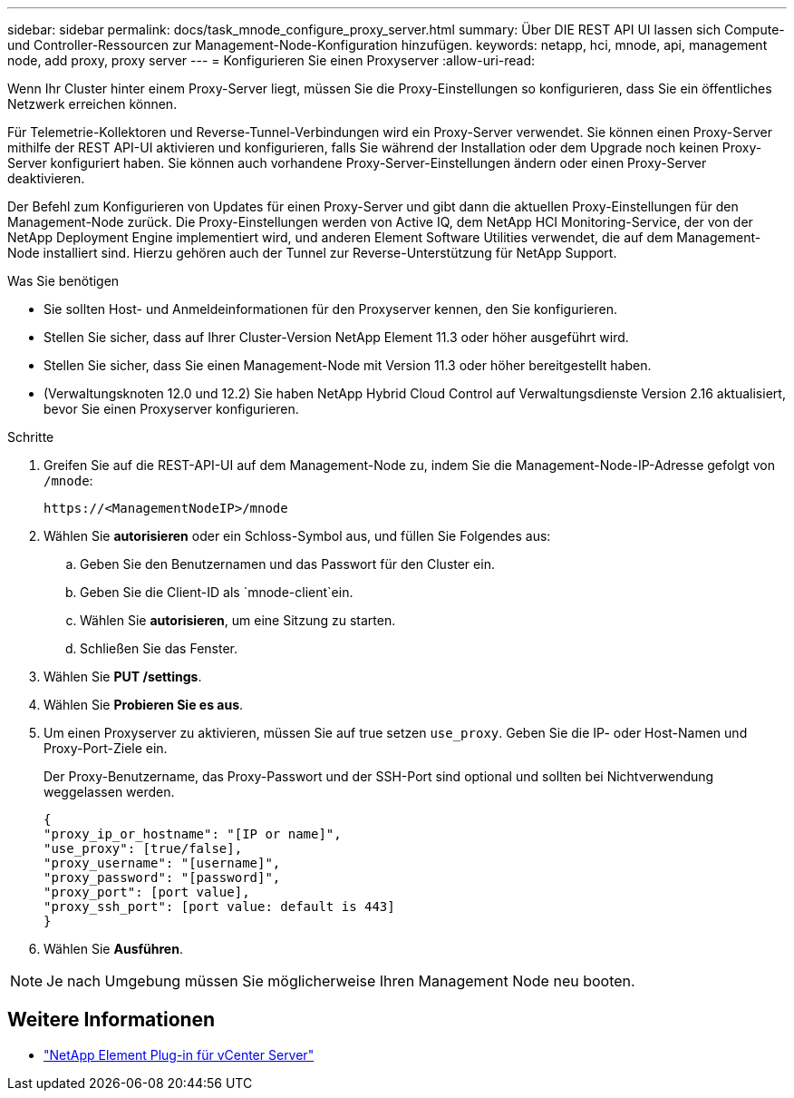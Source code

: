 ---
sidebar: sidebar 
permalink: docs/task_mnode_configure_proxy_server.html 
summary: Über DIE REST API UI lassen sich Compute- und Controller-Ressourcen zur Management-Node-Konfiguration hinzufügen. 
keywords: netapp, hci, mnode, api, management node, add proxy, proxy server 
---
= Konfigurieren Sie einen Proxyserver
:allow-uri-read: 


[role="lead"]
Wenn Ihr Cluster hinter einem Proxy-Server liegt, müssen Sie die Proxy-Einstellungen so konfigurieren, dass Sie ein öffentliches Netzwerk erreichen können.

Für Telemetrie-Kollektoren und Reverse-Tunnel-Verbindungen wird ein Proxy-Server verwendet. Sie können einen Proxy-Server mithilfe der REST API-UI aktivieren und konfigurieren, falls Sie während der Installation oder dem Upgrade noch keinen Proxy-Server konfiguriert haben. Sie können auch vorhandene Proxy-Server-Einstellungen ändern oder einen Proxy-Server deaktivieren.

Der Befehl zum Konfigurieren von Updates für einen Proxy-Server und gibt dann die aktuellen Proxy-Einstellungen für den Management-Node zurück. Die Proxy-Einstellungen werden von Active IQ, dem NetApp HCI Monitoring-Service, der von der NetApp Deployment Engine implementiert wird, und anderen Element Software Utilities verwendet, die auf dem Management-Node installiert sind. Hierzu gehören auch der Tunnel zur Reverse-Unterstützung für NetApp Support.

.Was Sie benötigen
* Sie sollten Host- und Anmeldeinformationen für den Proxyserver kennen, den Sie konfigurieren.
* Stellen Sie sicher, dass auf Ihrer Cluster-Version NetApp Element 11.3 oder höher ausgeführt wird.
* Stellen Sie sicher, dass Sie einen Management-Node mit Version 11.3 oder höher bereitgestellt haben.
* (Verwaltungsknoten 12.0 und 12.2) Sie haben NetApp Hybrid Cloud Control auf Verwaltungsdienste Version 2.16 aktualisiert, bevor Sie einen Proxyserver konfigurieren.


.Schritte
. Greifen Sie auf die REST-API-UI auf dem Management-Node zu, indem Sie die Management-Node-IP-Adresse gefolgt von `/mnode`:
+
[listing]
----
https://<ManagementNodeIP>/mnode
----
. Wählen Sie *autorisieren* oder ein Schloss-Symbol aus, und füllen Sie Folgendes aus:
+
.. Geben Sie den Benutzernamen und das Passwort für den Cluster ein.
.. Geben Sie die Client-ID als `mnode-client`ein.
.. Wählen Sie *autorisieren*, um eine Sitzung zu starten.
.. Schließen Sie das Fenster.


. Wählen Sie *PUT /settings*.
. Wählen Sie *Probieren Sie es aus*.
. Um einen Proxyserver zu aktivieren, müssen Sie auf true setzen `use_proxy`. Geben Sie die IP- oder Host-Namen und Proxy-Port-Ziele ein.
+
Der Proxy-Benutzername, das Proxy-Passwort und der SSH-Port sind optional und sollten bei Nichtverwendung weggelassen werden.

+
[listing]
----
{
"proxy_ip_or_hostname": "[IP or name]",
"use_proxy": [true/false],
"proxy_username": "[username]",
"proxy_password": "[password]",
"proxy_port": [port value],
"proxy_ssh_port": [port value: default is 443]
}
----
. Wählen Sie *Ausführen*.



NOTE: Je nach Umgebung müssen Sie möglicherweise Ihren Management Node neu booten.

[discrete]
== Weitere Informationen

* https://docs.netapp.com/us-en/vcp/index.html["NetApp Element Plug-in für vCenter Server"^]

